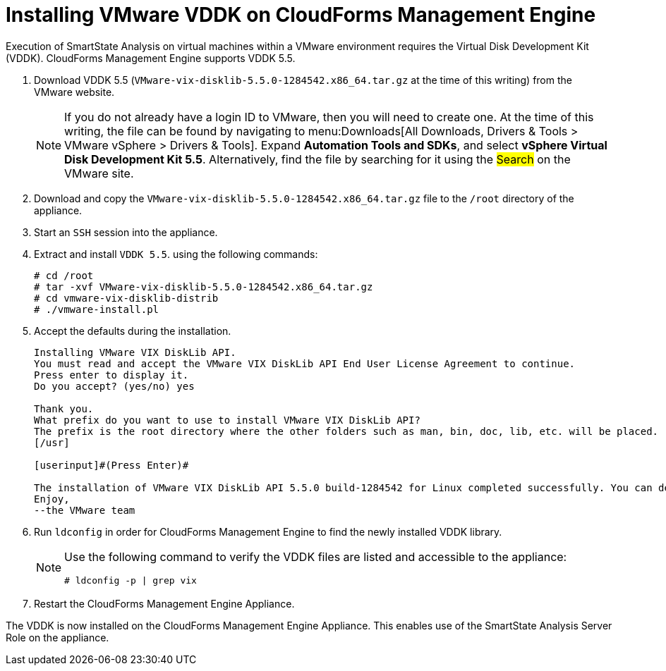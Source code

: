 = Installing VMware VDDK on CloudForms Management Engine

Execution of SmartState Analysis on virtual machines within a VMware environment requires the Virtual Disk Development Kit (VDDK). CloudForms Management Engine supports VDDK 5.5.

. Download VDDK 5.5 (`VMware-vix-disklib-5.5.0-1284542.x86_64.tar.gz` at the time of this writing) from the VMware website.
+
[NOTE]
======
If you do not already have a login ID to VMware, then you will need to create one.
At the time of this writing, the file can be found by navigating to menu:Downloads[All Downloads, Drivers & Tools > VMware vSphere > Drivers & Tools]. Expand *Automation Tools and SDKs*, and select *vSphere Virtual Disk Development Kit 5.5*.
Alternatively, find the file by searching for it using the #Search# on the VMware site.
======
. Download and copy the `VMware-vix-disklib-5.5.0-1284542.x86_64.tar.gz` file to the `/root` directory of the appliance.
. Start an `SSH` session into the appliance.
. Extract and install `VDDK 5.5`.
  using the following commands:
+
----

# cd /root
# tar -xvf VMware-vix-disklib-5.5.0-1284542.x86_64.tar.gz
# cd vmware-vix-disklib-distrib
# ./vmware-install.pl
----

. Accept the defaults during the installation.
+
----

Installing VMware VIX DiskLib API.
You must read and accept the VMware VIX DiskLib API End User License Agreement to continue.
Press enter to display it.
Do you accept? (yes/no) yes

Thank you.
What prefix do you want to use to install VMware VIX DiskLib API?
The prefix is the root directory where the other folders such as man, bin, doc, lib, etc. will be placed.
[/usr]

[userinput]#(Press Enter)#

The installation of VMware VIX DiskLib API 5.5.0 build-1284542 for Linux completed successfully. You can decide to remove this software from your system at any time by invoking the following command: "/usr/bin/vmware-uninstall-vix-disklib.pl".
Enjoy,
--the VMware team
----

. Run `ldconfig` in order for CloudForms Management Engine to find the newly installed VDDK library.
+
[NOTE]
======
Use the following command to verify the VDDK files are listed and accessible to the appliance:

----

# ldconfig -p | grep vix
----
======

. Restart the CloudForms Management Engine Appliance.

The VDDK is now installed on the CloudForms Management Engine Appliance.
This enables use of the SmartState Analysis Server Role on the appliance.